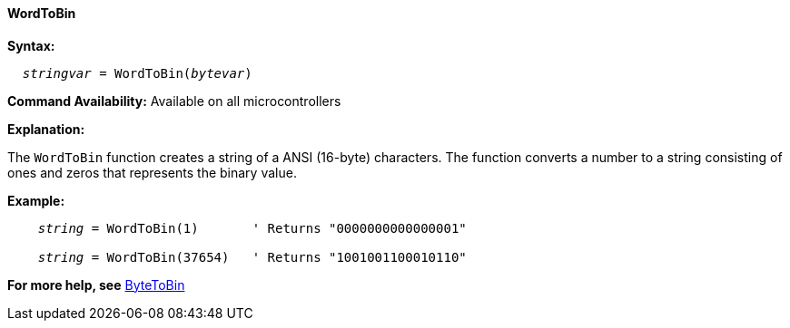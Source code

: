 ==== WordToBin

*Syntax:*
[subs="quotes"]
----
  __stringvar__ = WordToBin(__bytevar__)
----

*Command Availability:*
Available on all microcontrollers

*Explanation:*

The `WordToBin` function creates a string of a ANSI (16-byte) characters.
The function converts a number to a string consisting of ones and zeros that represents the binary value.

*Example:*
[subs="quotes"]
----
    __string__ = WordToBin(1)       ' Returns "0000000000000001"

    __string__ = WordToBin(37654)   ' Returns "1001001100010110"
----
*For more help, see* <<_bytetobin,ByteToBin>>